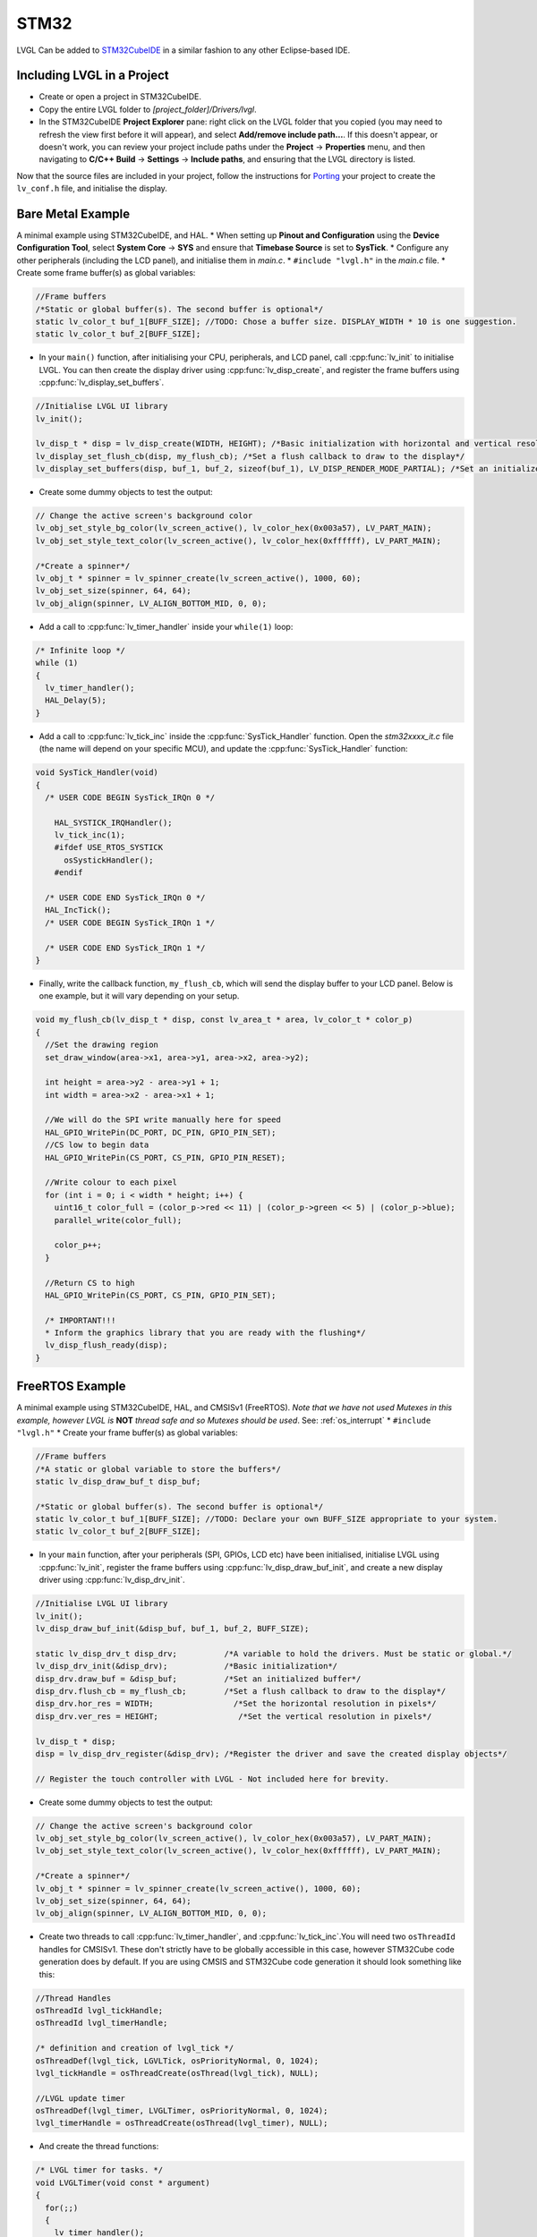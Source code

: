 =====
STM32
=====

LVGL Can be added to `STM32CubeIDE <https://www.st.com/en/development-tools/stm32cubeide.html>`__
in a similar fashion to any other Eclipse-based IDE.

Including LVGL in a Project
---------------------------

- Create or open a project in STM32CubeIDE.
- Copy the entire LVGL folder to *[project_folder]/Drivers/lvgl*.
- In the STM32CubeIDE **Project Explorer** pane: right click on the
  LVGL folder that you copied (you may need to refresh the view first
  before it will appear), and select **Add/remove include path…**. If
  this doesn't appear, or doesn't work, you can review your project
  include paths under the **Project** -> **Properties** menu, and then
  navigating to **C/C++ Build** -> **Settings** -> **Include paths**, and
  ensuring that the LVGL directory is listed.

Now that the source files are included in your project, follow the
instructions for `Porting <https://docs.lvgl.io/master/porting/project.html>`__ your
project to create the ``lv_conf.h`` file, and initialise the display.

Bare Metal Example
------------------

A minimal example using STM32CubeIDE, and HAL. \* When setting up
**Pinout and Configuration** using the **Device Configuration Tool**,
select **System Core** -> **SYS** and ensure that **Timebase Source** is
set to **SysTick**. \* Configure any other peripherals (including the
LCD panel), and initialise them in *main.c*. \* ``#include "lvgl.h"`` in
the *main.c* file. \* Create some frame buffer(s) as global variables:

.. code:: c

   //Frame buffers
   /*Static or global buffer(s). The second buffer is optional*/
   static lv_color_t buf_1[BUFF_SIZE]; //TODO: Chose a buffer size. DISPLAY_WIDTH * 10 is one suggestion.
   static lv_color_t buf_2[BUFF_SIZE];

- In your ``main()`` function, after initialising your CPU,
  peripherals, and LCD panel, call :cpp:func:`lv_init` to initialise LVGL.
  You can then create the display driver using
  :cpp:func:`lv_disp_create`, and register the frame buffers using
  :cpp:func:`lv_display_set_buffers`.

.. code:: c

   //Initialise LVGL UI library
   lv_init();

   lv_disp_t * disp = lv_disp_create(WIDTH, HEIGHT); /*Basic initialization with horizontal and vertical resolution in pixels*/
   lv_display_set_flush_cb(disp, my_flush_cb); /*Set a flush callback to draw to the display*/
   lv_display_set_buffers(disp, buf_1, buf_2, sizeof(buf_1), LV_DISP_RENDER_MODE_PARTIAL); /*Set an initialized buffer*/

- Create some dummy objects to test the output:

.. code:: c

   // Change the active screen's background color
   lv_obj_set_style_bg_color(lv_screen_active(), lv_color_hex(0x003a57), LV_PART_MAIN);
   lv_obj_set_style_text_color(lv_screen_active(), lv_color_hex(0xffffff), LV_PART_MAIN);

   /*Create a spinner*/
   lv_obj_t * spinner = lv_spinner_create(lv_screen_active(), 1000, 60);
   lv_obj_set_size(spinner, 64, 64);
   lv_obj_align(spinner, LV_ALIGN_BOTTOM_MID, 0, 0);

- Add a call to :cpp:func:`lv_timer_handler` inside your ``while(1)`` loop:

.. code:: c

   /* Infinite loop */
   while (1)
   {
     lv_timer_handler();
     HAL_Delay(5);
   }

- Add a call to :cpp:func:`lv_tick_inc` inside the :cpp:func:`SysTick_Handler`
  function. Open the *stm32xxxx_it.c* file (the name will depend on
  your specific MCU), and update the :cpp:func:`SysTick_Handler` function:

.. code:: c

   void SysTick_Handler(void)
   {
     /* USER CODE BEGIN SysTick_IRQn 0 */

       HAL_SYSTICK_IRQHandler();
       lv_tick_inc(1);
       #ifdef USE_RTOS_SYSTICK
         osSystickHandler();
       #endif

     /* USER CODE END SysTick_IRQn 0 */
     HAL_IncTick();
     /* USER CODE BEGIN SysTick_IRQn 1 */

     /* USER CODE END SysTick_IRQn 1 */
   }

- Finally, write the callback function, ``my_flush_cb``, which will
  send the display buffer to your LCD panel. Below is one example, but
  it will vary depending on your setup.

.. code:: c

   void my_flush_cb(lv_disp_t * disp, const lv_area_t * area, lv_color_t * color_p)
   {
     //Set the drawing region
     set_draw_window(area->x1, area->y1, area->x2, area->y2);

     int height = area->y2 - area->y1 + 1;
     int width = area->x2 - area->x1 + 1;

     //We will do the SPI write manually here for speed
     HAL_GPIO_WritePin(DC_PORT, DC_PIN, GPIO_PIN_SET);
     //CS low to begin data
     HAL_GPIO_WritePin(CS_PORT, CS_PIN, GPIO_PIN_RESET);

     //Write colour to each pixel
     for (int i = 0; i < width * height; i++) {
       uint16_t color_full = (color_p->red << 11) | (color_p->green << 5) | (color_p->blue);
       parallel_write(color_full);

       color_p++;
     }

     //Return CS to high
     HAL_GPIO_WritePin(CS_PORT, CS_PIN, GPIO_PIN_SET);

     /* IMPORTANT!!!
     * Inform the graphics library that you are ready with the flushing*/
     lv_disp_flush_ready(disp);
   }

FreeRTOS Example
----------------

A minimal example using STM32CubeIDE, HAL, and CMSISv1 (FreeRTOS). *Note
that we have not used Mutexes in this example, however LVGL is* **NOT**
*thread safe and so Mutexes should be used*. See: :ref:`os_interrupt`
\* ``#include "lvgl.h"`` \* Create your frame buffer(s) as global
variables:

.. code:: c

   //Frame buffers
   /*A static or global variable to store the buffers*/
   static lv_disp_draw_buf_t disp_buf;

   /*Static or global buffer(s). The second buffer is optional*/
   static lv_color_t buf_1[BUFF_SIZE]; //TODO: Declare your own BUFF_SIZE appropriate to your system.
   static lv_color_t buf_2[BUFF_SIZE];

- In your ``main`` function, after your peripherals (SPI, GPIOs, LCD
  etc) have been initialised, initialise LVGL using :cpp:func:`lv_init`,
  register the frame buffers using :cpp:func:`lv_disp_draw_buf_init`, and
  create a new display driver using :cpp:func:`lv_disp_drv_init`.

.. code:: c

   //Initialise LVGL UI library
   lv_init();
   lv_disp_draw_buf_init(&disp_buf, buf_1, buf_2, BUFF_SIZE);

   static lv_disp_drv_t disp_drv;          /*A variable to hold the drivers. Must be static or global.*/
   lv_disp_drv_init(&disp_drv);            /*Basic initialization*/
   disp_drv.draw_buf = &disp_buf;          /*Set an initialized buffer*/
   disp_drv.flush_cb = my_flush_cb;        /*Set a flush callback to draw to the display*/
   disp_drv.hor_res = WIDTH;                 /*Set the horizontal resolution in pixels*/
   disp_drv.ver_res = HEIGHT;                 /*Set the vertical resolution in pixels*/

   lv_disp_t * disp;
   disp = lv_disp_drv_register(&disp_drv); /*Register the driver and save the created display objects*/

   // Register the touch controller with LVGL - Not included here for brevity.

- Create some dummy objects to test the output:

.. code:: c

   // Change the active screen's background color
   lv_obj_set_style_bg_color(lv_screen_active(), lv_color_hex(0x003a57), LV_PART_MAIN);
   lv_obj_set_style_text_color(lv_screen_active(), lv_color_hex(0xffffff), LV_PART_MAIN);

   /*Create a spinner*/
   lv_obj_t * spinner = lv_spinner_create(lv_screen_active(), 1000, 60);
   lv_obj_set_size(spinner, 64, 64);
   lv_obj_align(spinner, LV_ALIGN_BOTTOM_MID, 0, 0);

- Create two threads to call :cpp:func:`lv_timer_handler`, and
  :cpp:func:`lv_tick_inc`.You will need two ``osThreadId`` handles for
  CMSISv1. These don't strictly have to be globally accessible in this
  case, however STM32Cube code generation does by default. If you are
  using CMSIS and STM32Cube code generation it should look something
  like this:

.. code:: c

   //Thread Handles
   osThreadId lvgl_tickHandle;
   osThreadId lvgl_timerHandle;

   /* definition and creation of lvgl_tick */
   osThreadDef(lvgl_tick, LGVLTick, osPriorityNormal, 0, 1024);
   lvgl_tickHandle = osThreadCreate(osThread(lvgl_tick), NULL);

   //LVGL update timer
   osThreadDef(lvgl_timer, LVGLTimer, osPriorityNormal, 0, 1024);
   lvgl_timerHandle = osThreadCreate(osThread(lvgl_timer), NULL);

- And create the thread functions:

.. code:: c

   /* LVGL timer for tasks. */
   void LVGLTimer(void const * argument)
   {
     for(;;)
     {
       lv_timer_handler();
       osDelay(20);
     }
   }
   /* LVGL tick source */
   void LVGLTick(void const * argument)
   {
     for(;;)
     {
       lv_tick_inc(10);
       osDelay(10);
     }
   }

- Finally, create the ``my_flush_cb`` function to output the frame
  buffer to your LCD. The specifics of this function will vary
  depending on which MCU features you are using. Below is an example
  for a typical MCU interface.

.. code:: c

   void my_flush_cb(lv_disp_drv_t * disp_drv, const lv_area_t * area, lv_color_t * color_p)
   {
     //Set the drawing region
     set_draw_window(area->x1, area->y1, area->x2, area->y2);

     int height = area->y2 - area->y1 + 1;
     int width = area->x2 - area->x1 + 1;

     //Begin SPI Write for DATA
     HAL_GPIO_WritePin(DC_PORT, DC_PIN, GPIO_PIN_SET);
     HAL_GPIO_WritePin(CS_PORT, CS_PIN, GPIO_PIN_RESET);

     //Write colour to each pixel
     for (int i = 0; i < width * height; i++) {
         parallel_write(color_p->full);
         color_p++;
     }

     //Return CS to high
     HAL_GPIO_WritePin(CS_PORT, CS_PIN, GPIO_PIN_SET);

     /* IMPORTANT!!!
      * Inform the graphics library that you are ready with the flushing*/
     lv_disp_flush_ready(disp_drv);
   }
